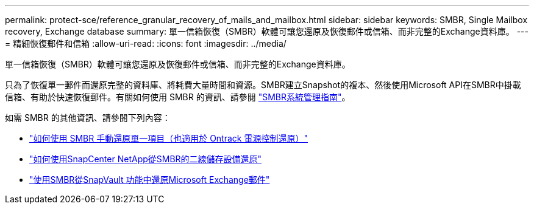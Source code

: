 ---
permalink: protect-sce/reference_granular_recovery_of_mails_and_mailbox.html 
sidebar: sidebar 
keywords: SMBR, Single Mailbox recovery, Exchange database 
summary: 單一信箱恢復（SMBR）軟體可讓您還原及恢復郵件或信箱、而非完整的Exchange資料庫。 
---
= 精細恢復郵件和信箱
:allow-uri-read: 
:icons: font
:imagesdir: ../media/


[role="lead"]
單一信箱恢復（SMBR）軟體可讓您還原及恢復郵件或信箱、而非完整的Exchange資料庫。

只為了恢復單一郵件而還原完整的資料庫、將耗費大量時間和資源。SMBR建立Snapshot的複本、然後使用Microsoft API在SMBR中掛載信箱、有助於快速恢復郵件。有關如何使用 SMBR 的資訊、請參閱 https://library.netapp.com/ecm/ecm_download_file/ECMLP2871407["SMBR系統管理指南"^]。

如需 SMBR 的其他資訊、請參閱下列內容：

* https://kb.netapp.com/Legacy/SMBR/How_to_manually_restore_a_single_item_with_SMBR["如何使用 SMBR 手動還原單一項目（也適用於 Ontrack 電源控制還原）"]
* https://kb.netapp.com/Advice_and_Troubleshooting/Data_Storage_Software/Single_Mailbox_Recovery_(SMBR)/How_to_restore_from_secondary_storage_in_SMBR_with_SnapCenter["如何使用SnapCenter NetApp從SMBR的二線儲存設備還原"^]
* https://www.youtube.com/watch?v=fOMuaaXrreI&list=PLdXI3bZJEw7nofM6lN44eOe4aOSoryckg&index=3["使用SMBR從SnapVault 功能中還原Microsoft Exchange郵件"^]

